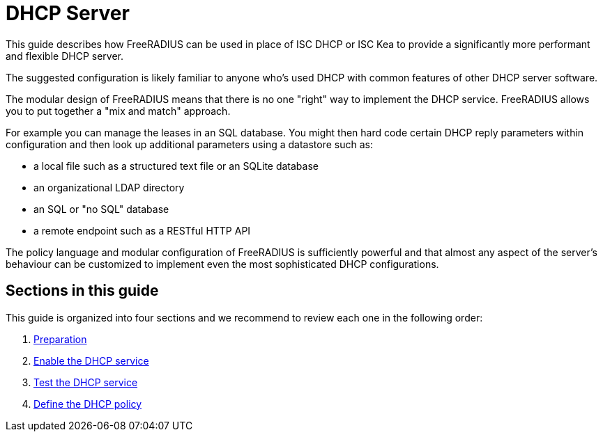 = DHCP Server

This guide describes how FreeRADIUS can be used in place of ISC DHCP or ISC Kea
to provide a significantly more performant and flexible DHCP server.

The suggested configuration is likely familiar to anyone who’s used DHCP with common features of other DHCP server software.

The modular design of FreeRADIUS means that there is no one "right" way to
implement the DHCP service. FreeRADIUS allows you to put together a "mix and
match" approach.

For example you can manage the leases in an SQL database. You might then hard
code certain DHCP reply parameters within configuration and then look up
additional parameters using a datastore such as:

  * a local file such as a structured text file or an SQLite database
  * an organizational LDAP directory
  * an SQL or "no SQL" database
  * a remote endpoint such as a RESTful HTTP API

The policy language and modular configuration of FreeRADIUS is sufficiently
powerful and that almost any aspect of the server's behaviour can be customized
to implement even the most sophisticated DHCP configurations.

== Sections in this guide

This guide is organized into four sections and we recommend to review each one in the following order:

1. xref:protocols/dhcp/prepare.adoc[Preparation]
2. xref:protocols/dhcp/enable.adoc[Enable the DHCP service]
3. xref:protocols/dhcp/test.adoc[Test the DHCP service]
4. xref:protocols/dhcp/policy.adoc[Define the DHCP policy]

